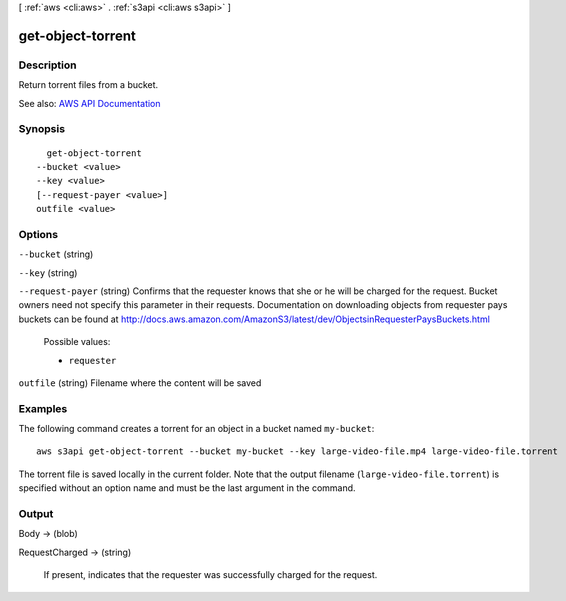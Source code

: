 [ :ref:`aws <cli:aws>` . :ref:`s3api <cli:aws s3api>` ]

.. _cli:aws s3api get-object-torrent:


******************
get-object-torrent
******************



===========
Description
===========

Return torrent files from a bucket.

See also: `AWS API Documentation <https://docs.aws.amazon.com/goto/WebAPI/s3-2006-03-01/GetObjectTorrent>`_


========
Synopsis
========

::

    get-object-torrent
  --bucket <value>
  --key <value>
  [--request-payer <value>]
  outfile <value>




=======
Options
=======

``--bucket`` (string)


``--key`` (string)


``--request-payer`` (string)
Confirms that the requester knows that she or he will be charged for the request. Bucket owners need not specify this parameter in their requests. Documentation on downloading objects from requester pays buckets can be found at http://docs.aws.amazon.com/AmazonS3/latest/dev/ObjectsinRequesterPaysBuckets.html

  Possible values:

  
  *   ``requester``

  

  

``outfile`` (string)
Filename where the content will be saved



========
Examples
========

The following command creates a torrent for an object in a bucket named ``my-bucket``::

  aws s3api get-object-torrent --bucket my-bucket --key large-video-file.mp4 large-video-file.torrent

The torrent file is saved locally in the current folder. Note that the output filename (``large-video-file.torrent``) is specified without an option name and must be the last argument in the command.

======
Output
======

Body -> (blob)

  

  

RequestCharged -> (string)

  If present, indicates that the requester was successfully charged for the request.

  

